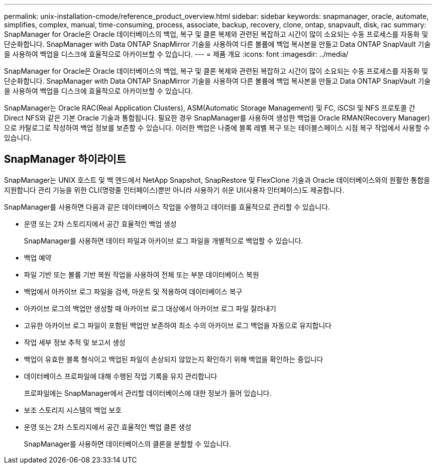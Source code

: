 ---
permalink: unix-installation-cmode/reference_product_overview.html 
sidebar: sidebar 
keywords: snapmanager, oracle, automate, simplifies, complex, manual, time-consuming, process, associate, backup, recovery, clone, ontap, snapvault, disk, rac 
summary: SnapManager for Oracle은 Oracle 데이터베이스의 백업, 복구 및 클론 복제와 관련된 복잡하고 시간이 많이 소요되는 수동 프로세스를 자동화 및 단순화합니다. SnapManager with Data ONTAP SnapMirror 기술을 사용하여 다른 볼륨에 백업 복사본을 만들고 Data ONTAP SnapVault 기술을 사용하여 백업을 디스크에 효율적으로 아카이브할 수 있습니다. 
---
= 제품 개요
:icons: font
:imagesdir: ../media/


[role="lead"]
SnapManager for Oracle은 Oracle 데이터베이스의 백업, 복구 및 클론 복제와 관련된 복잡하고 시간이 많이 소요되는 수동 프로세스를 자동화 및 단순화합니다. SnapManager with Data ONTAP SnapMirror 기술을 사용하여 다른 볼륨에 백업 복사본을 만들고 Data ONTAP SnapVault 기술을 사용하여 백업을 디스크에 효율적으로 아카이브할 수 있습니다.

SnapManager는 Oracle RAC(Real Application Clusters), ASM(Automatic Storage Management) 및 FC, iSCSI 및 NFS 프로토콜 간 Direct NFS와 같은 기본 Oracle 기술과 통합됩니다. 필요한 경우 SnapManager를 사용하여 생성한 백업을 Oracle RMAN(Recovery Manager)으로 카탈로그로 작성하여 백업 정보를 보존할 수 있습니다. 이러한 백업은 나중에 블록 레벨 복구 또는 테이블스페이스 시점 복구 작업에서 사용할 수 있습니다.



== SnapManager 하이라이트

SnapManager는 UNIX 호스트 및 백 엔드에서 NetApp Snapshot, SnapRestore 및 FlexClone 기술과 Oracle 데이터베이스와의 원활한 통합을 지원합니다 관리 기능을 위한 CLI(명령줄 인터페이스)뿐만 아니라 사용하기 쉬운 UI(사용자 인터페이스)도 제공합니다.

SnapManager를 사용하면 다음과 같은 데이터베이스 작업을 수행하고 데이터를 효율적으로 관리할 수 있습니다.

* 운영 또는 2차 스토리지에서 공간 효율적인 백업 생성
+
SnapManager를 사용하면 데이터 파일과 아카이브 로그 파일을 개별적으로 백업할 수 있습니다.

* 백업 예약
* 파일 기반 또는 볼륨 기반 복원 작업을 사용하여 전체 또는 부분 데이터베이스 복원
* 백업에서 아카이브 로그 파일을 검색, 마운트 및 적용하여 데이터베이스 복구
* 아카이브 로그의 백업만 생성할 때 아카이브 로그 대상에서 아카이브 로그 파일 잘라내기
* 고유한 아카이브 로그 파일이 포함된 백업만 보존하여 최소 수의 아카이브 로그 백업을 자동으로 유지합니다
* 작업 세부 정보 추적 및 보고서 생성
* 백업이 유효한 블록 형식이고 백업된 파일이 손상되지 않았는지 확인하기 위해 백업을 확인하는 중입니다
* 데이터베이스 프로파일에 대해 수행된 작업 기록을 유지 관리합니다
+
프로파일에는 SnapManager에서 관리할 데이터베이스에 대한 정보가 들어 있습니다.

* 보조 스토리지 시스템의 백업 보호
* 운영 또는 2차 스토리지에서 공간 효율적인 백업 클론 생성
+
SnapManager를 사용하면 데이터베이스의 클론을 분할할 수 있습니다.



